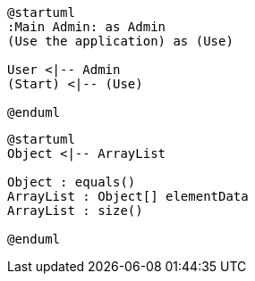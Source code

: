 
[plantuml,use-cases,png]
....
@startuml
:Main Admin: as Admin
(Use the application) as (Use)

User <|-- Admin
(Start) <|-- (Use)

@enduml
.... 

[plantuml,diagram-classes,png]
....
@startuml
Object <|-- ArrayList

Object : equals()
ArrayList : Object[] elementData
ArrayList : size()

@enduml
....